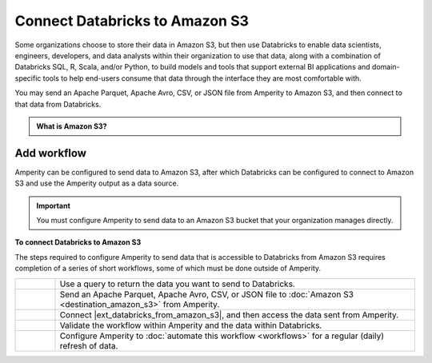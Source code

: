 .. 
.. https://docs.amperity.com/datagrid/
.. 


.. meta::
    :description lang=en:
        Configure Amperity to send data to Amazon S3, and then connect to that data from Databricks.

.. meta::
    :content class=swiftype name=body data-type=text:
        Configure Amperity to send data to Amazon S3, and then connect to that data from Databricks.

.. meta::
    :content class=swiftype name=title data-type=string:
        Connect Databricks to Amazon S3

==================================================
Connect Databricks to Amazon S3
==================================================

.. destination-databricks-amazon-s3-about-start

Some organizations choose to store their data in Amazon S3, but then use Databricks to enable data scientists, engineers, developers, and data analysts within their organization to use that data, along with a combination of Databricks SQL, R, Scala, and/or Python, to build models and tools that support external BI applications and domain-specific tools to help end-users consume that data through the interface they are most comfortable with.

You may send an Apache Parquet, Apache Avro, CSV, or JSON file from Amperity to Amazon S3, and then connect to that data from Databricks.

.. destination-databricks-amazon-s3-about-end

.. destination-databricks-amazon-s3-admonition-start

.. admonition:: What is Amazon S3?

   .. include:: ../../shared/terms.rst
      :start-after: .. term-amazon-s3-start
      :end-before: .. term-amazon-s3-end

.. destination-databricks-amazon-s3-admonition-end


.. _destination-databricks-amazon-s3:

Add workflow
==================================================

.. destination-databricks-amazon-s3-add-workflow-start

Amperity can be configured to send data to Amazon S3, after which Databricks can be configured to connect to Amazon S3 and use the Amperity output as a data source.

.. important:: You must configure Amperity to send data to an Amazon S3 bucket that your organization manages directly.

.. destination-databricks-amazon-s3-add-workflow-end

.. image:: ../../images/destination-databricks-amazon-s3.png
   :width: 600 px
   :alt: Connect Databricks to Amazon S3.
   :align: left
   :class: no-scaled-link

**To connect Databricks to Amazon S3**

.. destination-databricks-amazon-s3-steps-start

The steps required to configure Amperity to send data that is accessible to Databricks from Amazon S3 requires completion of a series of short workflows, some of which must be done outside of Amperity.

.. list-table::
   :widths: 10 90
   :header-rows: 0

   * - .. image:: ../../images/steps-01.png
          :width: 60 px
          :alt: Step 1.
          :align: left
          :class: no-scaled-link
     - Use a query to return the data you want to send to Databricks.


   * - .. image:: ../../images/steps-02.png
          :width: 60 px
          :alt: Step 2.
          :align: left
          :class: no-scaled-link
     - Send an Apache Parquet, Apache Avro, CSV, or JSON file to :doc:`Amazon S3 <destination_amazon_s3>` from Amperity.


   * - .. image:: ../../images/steps-03.png
          :width: 60 px
          :alt: Step 3.
          :align: left
          :class: no-scaled-link
     - Connect |ext_databricks_from_amazon_s3|, and then access the data sent from Amperity.


   * - .. image:: ../../images/steps-04.png
          :width: 60 px
          :alt: Step 4.
          :align: left
          :class: no-scaled-link
     - Validate the workflow within Amperity and the data within Databricks.


   * - .. image:: ../../images/steps-05.png
          :width: 60 px
          :alt: Step 5.
          :align: left
          :class: no-scaled-link
     - Configure Amperity to :doc:`automate this workflow <workflows>` for a regular (daily) refresh of data.

.. destination-databricks-amazon-s3-steps-end

